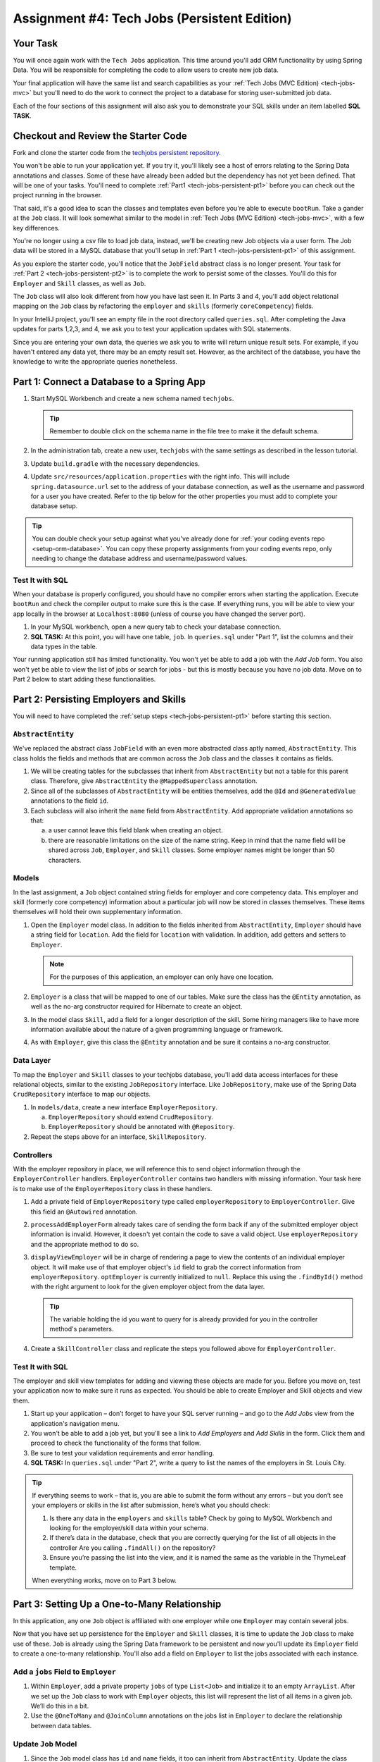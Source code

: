 .. _tech-jobs-persistent:

Assignment #4: Tech Jobs (Persistent Edition)
=============================================

Your Task
---------

You will once again work with the ``Tech Jobs`` application. This time around you'll add ORM
functionality by using Spring Data. You will be responsible for completing the code to allow users
to create new job data.

Your final application will have the same list and search capabilities as your :ref:`Tech Jobs (MVC Edition) <tech-jobs-mvc>` but
you'll need to do the work to connect the project to a database for storing user-submitted job data.

Each of the four sections of this assignment will also ask you to demonstrate your SQL skills under an item labelled **SQL TASK**.

Checkout and Review the Starter Code
------------------------------------

Fork and clone the starter code from the `techjobs persistent repository <https://github.com/LaunchCodeEducation/java-web-dev-techjobs-persistent>`__.

You won't be able to run your application yet. If you try it, you'll likely see a host of errors relating to the
Spring Data annotations and classes. Some of these have already been added but the dependency has not yet been defined.
That will be one of your tasks. You'll need to complete :ref:`Part1 <tech-jobs-persistent-pt1>` before you can
check out the project running in the browser.

That said, it's a good idea to scan the classes and templates even before you're able to execute
``bootRun``. Take a gander at the ``Job`` class. It will look somewhat similar to the model in
:ref:`Tech Jobs (MVC Edition) <tech-jobs-mvc>`, with a few key differences.

You're no longer using a csv file to load job data, instead, we'll be creating new Job objects via a
user form. The Job data will be stored in a MySQL database that you'll setup in :ref:`Part 1 <tech-jobs-persistent-pt1>` of this assignment.

As you explore
the starter code, you'll notice that the ``JobField`` abstract class is no longer present. Your task for
:ref:`Part 2 <tech-jobs-persistent-pt2>` is to complete the work to persist some of the classes.
You'll do this for ``Employer`` and ``Skill`` classes, as well as ``Job``.

The ``Job`` class will also look different from how you have last seen it. In Parts 3 and 4, you'll
add object relational mapping on the ``Job`` class by refactoring the ``employer`` and ``skills`` (formerly ``coreCompetency``)
fields.

In your IntelliJ project, you'll see an empty file in the root directory called ``queries.sql``. After completing the
Java updates for parts 1,2,3, and 4, we ask you to test your application updates with SQL statements.

Since you are entering your own data, the queries we ask you to write will return unique result sets. For example, if you haven't entered
any data yet, there may be an empty result set. However, as the architect of the database, you have the knowledge to write the
appropriate queries nonetheless.

.. _tech-jobs-persistent-pt1:

Part 1: Connect a Database to a Spring App
------------------------------------------

#. Start MySQL Workbench and create a new schema named ``techjobs``.

   .. admonition:: Tip

      Remember to double click on the schema name in the file tree to make it the default schema.

#. In the administration tab, create a new user, ``techjobs`` with the same settings as described in
   the lesson tutorial.

#. Update ``build.gradle`` with the necessary dependencies.

#. Update ``src/resources/application.properties`` with the right info. This will include
   ``spring.datasource.url`` set to the address of your database connection, as well as the username and password
   for a user you have created. Refer to the tip below for the other properties you must add to complete your
   database setup.

.. admonition:: Tip

   You can double check your setup against what you've already done for
   :ref:`your coding events repo <setup-orm-database>`. You can copy these property assignments from your coding
   events repo, only needing to change the database address and username/password values.

Test It with SQL
^^^^^^^^^^^^^^^^

When your database is properly configured, you should have no compiler errors when starting the application. Execute ``bootRun``
and check the compiler output to make sure this is the case. If everything runs, you will be able to view your app
locally in the browser at ``Localhost:8080`` (unless of course you have changed the server port).

#. In your MySQL workbench, open a new query tab to check your database connection.

#. **SQL TASK:** At this point, you will have one table, ``job``. In ``queries.sql`` under "Part 1", list the columns and their data types
   in the table.

Your running application still has limited functionality. You won't yet be able to add a job with the *Add Job* form. You also
won't yet be able to view the list of jobs or search for jobs - but this is mostly because you have no job data. Move on to
Part 2 below to start adding these functionalities.


.. _tech-jobs-persistent-pt2:

Part 2: Persisting Employers and Skills
---------------------------------------

You will need to have completed the :ref:`setup steps <tech-jobs-persistent-pt1>` before starting this
section.

``AbstractEntity``
^^^^^^^^^^^^^^^^^^

We've replaced the abstract class ``JobField`` with an even more abstracted class aptly named,
``AbstractEntity``. This class holds the fields and methods that are common across the ``Job`` class
and the classes it contains as fields.

#. We will be creating tables for the subclasses that inherit from
   ``AbstractEntity`` but not a table for this parent class. Therefore, give ``AbstractEntity`` the
   ``@MappedSuperclass`` annotation.

#. Since all of the subclasses of ``AbstractEntity`` will be entities themselves, add the ``@Id``
   and ``@GeneratedValue`` annotations to the field ``id``.

#. Each subclass will also inherit the ``name`` field from ``AbstractEntity``. Add appropriate
   validation annotations so that:

   a. a user cannot leave this field blank when creating an object.

   b. there are reasonable limitations on the size of the name string. Keep in mind that the name field will be
      shared across ``Job``, ``Employer``, and ``Skill`` classes. Some employer names might be longer than 50 characters.


Models
^^^^^^

In the last assignment, a ``Job`` object contained string fields for employer and core competency data. This employer
and skill (formerly core competency) information about a particular job will now be stored in classes themselves.
These items themselves will hold their own supplementary information.

#. Open the ``Employer`` model class. In addition to the fields inherited from ``AbstractEntity``, ``Employer`` should have a
   string field for ``location``. Add the field for ``location`` with validation. In addition, add getters and setters
   to ``Employer``.

   .. admonition:: Note

      For the purposes of this application, an employer can only have one location.

#. ``Employer`` is a class that will be mapped to one of our tables. Make sure the class has the
   ``@Entity`` annotation, as well as the no-arg constructor required for Hibernate to create an
   object.

#. In the model class ``Skill``, add a field for a longer description of the skill. Some hiring managers like to have
   more information available about the nature of a given programming language or framework.

#. As with ``Employer``, give this class the ``@Entity`` annotation and be sure it contains a no-arg
   constructor.


Data Layer
^^^^^^^^^^

To map the ``Employer`` and ``Skill`` classes to your techjobs database, you'll add data access interfaces for these relational
objects, similar to the existing ``JobRepository`` interface. Like ``JobRepository``, make use of the Spring Data
``CrudRepository`` interface to map our objects.

#. In ``models/data``, create a new interface ``EmployerRepository``.

   a. ``EmployerRepository`` should extend ``CrudRepository``.
   #. ``EmployerRepository`` should be annotated with ``@Repository``.

#. Repeat the steps above for an interface, ``SkillRepository``.

Controllers
^^^^^^^^^^^

With the employer repository in place, we will reference this to send object information through
the ``EmployerController`` handlers. ``EmployerController`` contains two handlers with missing
information. Your task here is to make use of the ``EmployerRepository`` class in these handlers.

#. Add a private field of ``EmployerRepository`` type called ``employerRepository`` to
   ``EmployerController``. Give this field an ``@Autowired`` annotation.

#. ``processAddEmployerForm`` already takes care of sending the form back if any of the submitted
   employer object information is invalid. However, it doesn't yet contain the code to save a
   valid object. Use ``employerRepository`` and the appropriate method to do so.

#. ``displayViewEmployer`` will be in charge of rendering a page to view the contents of an individual
   employer object. It will make use of that employer object's ``id`` field to grab the correct
   information from ``employerRepository``. ``optEmployer`` is currently initialized to ``null``. Replace this using
   the ``.findById()`` method with the right argument to look for the given employer object from
   the data layer.

   .. admonition:: Tip

      The variable holding the id you want to query for is already provided for you in the controller
      method's parameters.

#. Create a ``SkillController`` class and replicate the steps you followed above for ``EmployerController``.

Test It with SQL
^^^^^^^^^^^^^^^^

The employer and skill view templates for adding and viewing these objects are made for you. Before you move on,
test your application now to make sure it runs as expected. You should be able to create Employer and Skill objects
and view them.

#. Start up your application – don’t forget to have your SQL server running – and go to the *Add Jobs*
   view from the application's navigation menu.

#. You won't be able to add a job yet, but you'll see a link to *Add Employers* and *Add Skills* in the form. Click them and proceed
   to check the functionality of the forms that follow.

#. Be sure to test your validation requirements and error handling.

#. **SQL TASK:** In ``queries.sql`` under "Part 2", write a query to list the names of the employers in St. Louis City.

.. admonition:: Tip

   If everything seems to work – that is, you are
   able to submit the form without any errors – but you don’t see your
   employers or skills in the list after submission, here’s what you should check:

   #. Is there any data in the ``employers`` and ``skills`` table? Check by going to MySQL Workbench
      and looking for the employer/skill data within your schema.

   #. If there’s data in the database, check that you are correctly
      querying for the list of all objects in the controller
      Are you calling ``.findAll()`` on the repository?

   #. Ensure you’re passing the list into the view, and it is named the same as the variable in the ThymeLeaf template.

   When everything works, move on to Part 3 below.

.. _tech-jobs-persistent-pt3:

Part 3: Setting Up a One-to-Many Relationship
---------------------------------------------

In this application, any one ``Job`` object is affiliated with one employer while one ``Employer`` may contain several jobs.

Now that you have set up persistence for the ``Employer`` and ``Skill`` classes, it is time to update the ``Job`` class
to make use of these. ``Job`` is already using the Spring Data framework to be persistent and now you'll update its
``Employer`` field to create a one-to-many relationship. You'll also add a field on ``Employer`` to list the jobs associated
with each instance.

Add a ``jobs`` Field to ``Employer``
^^^^^^^^^^^^^^^^^^^^^^^^^^^^^^^^^^^^

#. Within ``Employer``, add a private property ``jobs`` of type
   ``List<Job>`` and initialize it to an empty ``ArrayList``. After we
   set up the ``Job`` class to work with ``Employer`` objects, this list
   will represent the list of all items in a given job. We’ll do this
   in a bit.

#. Use the ``@OneToMany`` and ``@JoinColumn`` annotations on the jobs list in ``Employer`` to declare the relationship between
   data tables.

Update ``Job`` Model
^^^^^^^^^^^^^^^^^^^^

#. Since the ``Job`` model class has ``id`` and ``name`` fields, it too can inherit from ``AbstractEntity``. Update the
   class definition of ``Job`` to extend ``AbstractEntity``. Remove the redundant fields from ``Job``.

#. Replace the type of the field ``employer`` to be of type ``Employer``. You will also need to refactor the affected constructor
   and getter and setter that use this field.

#. Add the ``@ManyToOne`` annotation on the field ``employer``

.. _data-in-homecontroller:

Updating ``HomeController``
^^^^^^^^^^^^^^^^^^^^^^^^^^^

We’ll make several updates here. Similar to what you have done in Part 1, several of the methods in ``HomeController`` are
missing code because the class has not yet been *wired* with the data layer yet.


#. Add a field ``employerRepository`` annotated with ``@Autowired``.
#. A user will select an employer when they create a job. Add the employer data from ``employerRepository`` into the form template.
   The add job form already includes an employer selection option. Be sure your variable name for the employer data matches that
   already used in ``templates/add``.
#. Checkout ``templates/add.html``. Make a mental note of the name of the variable being used to pass the selected employer
   id on form submission.
#. In ``processAddJobForm``, add a parameter to the method to pass in the template variable you just found. You'll need to use the
   ``@RequestParam`` annotation on this parameter.
#. Still in ``processAddJobForm``, add code inside of this method to select the employer object that has been chosen to be
   affiliated with the new job. You will need to select the employer using the request parameter you've added to the method.

   .. admonition:: Note

      An employer only needs to be found and set on the new job object if the form data is validated.


Test It with SQL
^^^^^^^^^^^^^^^^

You made a lot of changes! Great work.

Assuming you don’t have any compiler errors, start up your
application. Don’t forget to start your SQL server. Make sure you can
create a new job object from the *Add Jobs* form, selecting a pre-existing employer.

Then, make sure the data has been saved in your job table. You should see a column for
``employer_id``, corresponding to the employer object selected for the new job.

You have changed the architecture of your job table. You will still be able to add a new entry that has an
``employer_id`` column but you'll note that job still has the now defunct ``employer`` column. You can keep your database
clean by removing the job table. It will be recreated when you run the application again.

#. **SQL TASK:** In ``queries.sql`` under "Part 3", write the SQL statement to remove the job table.


The *List* and *Search* functionality still isn't quite fixed so to view a job in the application, make a note
of the job's id in the SQL table. Back in your browser, enter the path for ``/view/{jobId}``.


When everything works, move on to Part 4 below.

.. _tech-jobs-persistent-pt4:

Part 4: Setting Up a Many-to-Many Relationship
----------------------------------------------

Using a many-to-many relationship, we can now use the ``Skill`` object to store a ``Job`` object's skills. At the moment,
a job can have many skills listed as strings. In this section, you'll be tasked with changing this field type to be a list
of skills. Just as a job requires many skills, any skill can be associated with several jobs. With this in mind, you'll also
add a list of jobs as a field onto the skill class.


``Skill.jobs``
^^^^^^^^^^^^^^

#. In your ``Skill`` class, add a jobs field.

   #. What type should this field be?

   #. This field has a many-to-many type relationship with skills. You'll need to add the ``@ManyToMany`` annotation
      with an argument ``mappedBy="skills"`` to ensure this mapping.

Refactor ``Job.skills``
^^^^^^^^^^^^^^^^^^^^^^^

#. Update your ``Job`` model class to fit its many-to-many relationship with skills.

   #. ``Job.skills`` already exists. What needs to change and/or be added to map this relationship?

      .. admonition:: Tip

         Be sure to check the whole class for any necessary type updates.


Updating ``HomeController``, Again
^^^^^^^^^^^^^^^^^^^^^^^^^^^^^^^^^^

You next need to wire ``HomeController`` now with the skills data in order to add skills objects to a new job.
This will look almost precisely like what you have done for employer data above. Refer back to
:ref:`this section <data-in-homecontroller>` to inject the controller with skill data.

There is, however, one difference to keep in mind. The job form being processed only accepts one employer by an ``id``
field. Many skills can be added to a single job, though. Here's what we'll say about how to send the right skills along with
the job form.

#. The code for the view has already been written. Look in ``templates/add.html``. You'll see a form-group section that iterates
   over available skills data and renders a checkbox for each skill. Each checkbox input contains an attribute ``name="skills"``.
#. You'll need to pass in that attribute value to ``processAddJobForm`` in ``HomeController`` as a ``@RequestParam``.

   .. sourcecode:: java

      @RequestParam List<Integer> skills

#. Then, to get the skills data from a list of ids (rather than a single id as we did with employer), use the ``CrudRepository`` method
   ``.findAllById(ids)``.

   .. sourcecode:: java

      List<Skill> skillObjs = (List<Skill>) skillRepository.findAllById(skills);
      newJob.setSkills(skillObjs);

   .. admonition:: Note

      As with a job's employer, you only need to query your database for skills if the job model is valid.


It's Your Job, List It and Re-Search It
^^^^^^^^^^^^^^^^^^^^^^^^^^^^^^^^^^^^^^^

You now have all the tools in place to re-implement the list and search views from :ref:`tech-jobs-mvc`.

#. In the ``ListController`` class, add fields for ``EmployerRepository`` and ``SkillRepository``, both annotated with
   ``@Autowired``.
#. You'll also need to pass the employer and skill data from those repositories into the view template rendered at ``list/``.
   Add the right ``model.addAttribute(name, value)`` statements to pass this info into ``templates/list.html``.


Test It with SQL
^^^^^^^^^^^^^^^^

Run your application and make sure you can create a new job with an employer and several skills. You should now also have restored
full list and search capabilities.

#. **SQL TASK:** In ``queries.sql`` under "Part 4", write a query to return a list of the names
   and descriptions of all skills that are attached to jobs in alphabetical order.
   If a skill does not have a job listed, it should not be
   included in the results of this query.

   .. admonition:: Tip

      You will need to make use of "is not null".


When everything works, you’re done! Congrats!

Sanity Check
------------

Before moving on to submitting your work, make sure that your application:

#. Responds at ``/add`` with the form to add a new job, at ``/employers/add`` with the form to add a new employer, and at ``/skills/add`` with the form to add new skills. 
#. Has all jobs added listed on the home page.
#. Responds at ``/view/{jobId}`` with a detail page containing additional employer and skills info.
#. Responds at ``/view/{employerId}`` with a detail page containing additional employer info.
#. Responds at ``/view/{skillId}`` with a detail page containing additional skill info.
#. Has search functionality so users can easily search for specific jobs, employers, and/or skills.
#. Passes data to a persistent database for storage.

How to Submit
-------------

To turn in your assignment and get credit, follow the :ref:`submission instructions <how-to-submit-work>`.

